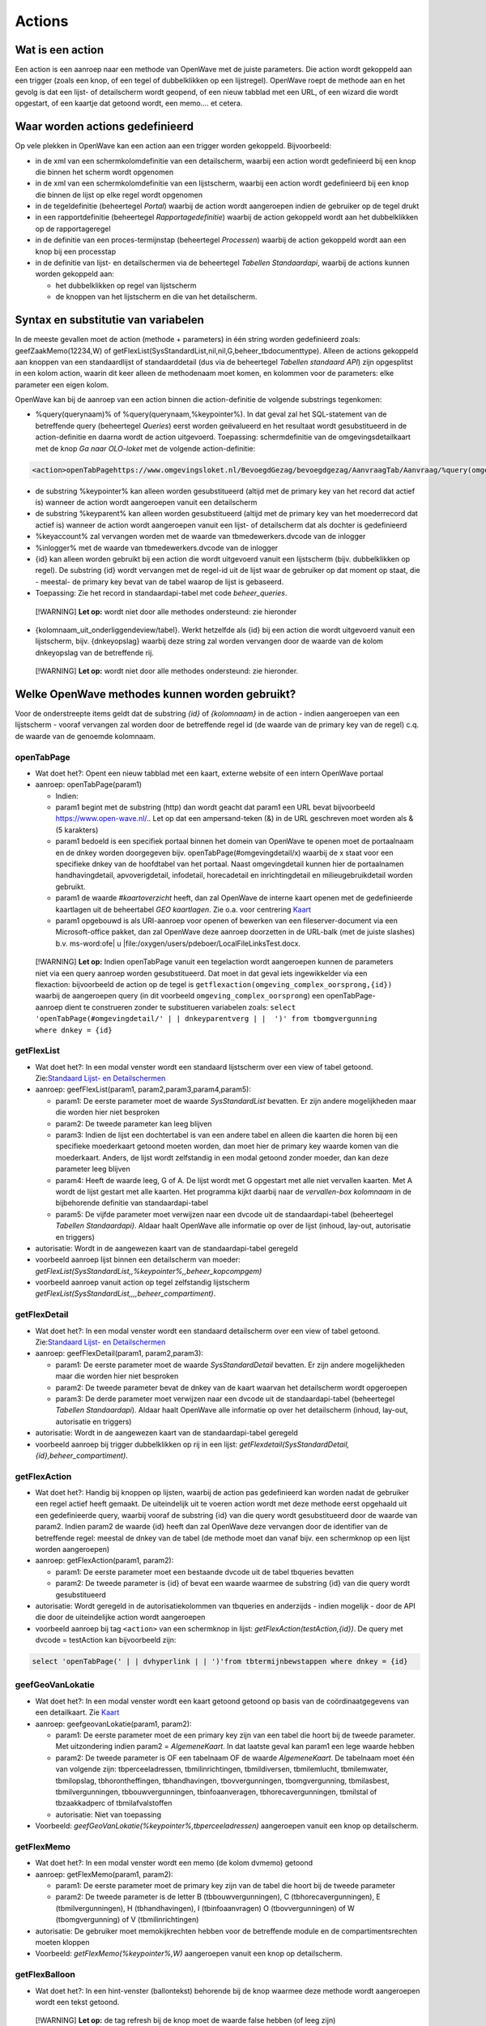 Actions
=======

Wat is een action
-----------------

Een action is een aanroep naar een methode van OpenWave met de juiste
parameters. Die action wordt gekoppeld aan een trigger (zoals een knop,
of een tegel of dubbelklikken op een lijstregel). OpenWave roept de
methode aan en het gevolg is dat een lijst- of detailscherm wordt
geopend, of een nieuw tabblad met een URL, of een wizard die wordt
opgestart, of een kaartje dat getoond wordt, een memo…. et cetera.

Waar worden actions gedefinieerd
--------------------------------

Op vele plekken in OpenWave kan een action aan een trigger worden
gekoppeld. Bijvoorbeeld:

-  in de xml van een schermkolomdefinitie van een detailscherm, waarbij
   een action wordt gedefinieerd bij een knop die binnen het scherm
   wordt opgenomen
-  in de xml van een schermkolomdefinitie van een lijstscherm, waarbij
   een action wordt gedefinieerd bij een knop die binnen de lijst op
   elke regel wordt opgenomen
-  in de tegeldefinitie (beheertegel *Portal*) waarbij de action wordt
   aangeroepen indien de gebruiker op de tegel drukt
-  in een rapportdefinitie (beheertegel *Rapportagedefinitie*) waarbij
   de action gekoppeld wordt aan het dubbelklikken op de rapportageregel
-  in de definitie van een proces-termijnstap (beheertegel *Processen*)
   waarbij de action gekoppeld wordt aan een knop bij een processtap
-  in de definitie van lijst- en detailschermen via de beheertegel
   *Tabellen Standaardapi*, waarbij de actions kunnen worden gekoppeld
   aan:

   -  het dubbelklikken op regel van lijstscherm
   -  de knoppen van het lijstscherm en die van het detailscherm.

Syntax en substitutie van variabelen
------------------------------------

In de meeste gevallen moet de action (methode + parameters) in één
string worden gedefinieerd zoals: geefZaakMemo(12234,W) of
getFlexList(SysStandardList,nil,nil,G,beheer_tbdocumenttype). Alleen de
actions gekoppeld aan knoppen van een standaardlijst of standaarddetail
(dus via de beheertegel *Tabellen standaard API*) zijn opgesplitst in
een kolom action, waarin dit keer alleen de methodenaam moet komen, en
kolommen voor de parameters: elke parameter een eigen kolom.

OpenWave kan bij de aanroep van een action binnen die action-definitie
de volgende substrings tegenkomen:

-  %query(querynaam)% of %query(querynaam,%keypointer%). In dat geval
   zal het SQL-statement van de betreffende query (beheertegel
   *Queries*) eerst worden geëvalueerd en het resultaat wordt
   gesubstitueerd in de action-definitie en daarna wordt de action
   uitgevoerd. Toepassing: schermdefinitie van de omgevingsdetailkaart
   met de knop *Ga naar OLO-loket* met de volgende action-definitie:

.. code:: xml

   <action>openTabPagehttps://www.omgevingsloket.nl/BevoegdGezag/bevoegdgezag/AanvraagTab/Aanvraag/%query(omgeving_olonummer,%keypointer%)%/AanvraagGegevens)</action>

-  de substring %keypointer% kan alleen worden gesubstitueerd (altijd
   met de primary key van het record dat actief is) wanneer de action
   wordt aangeroepen vanuit een detailscherm
-  de substring %keyparent% kan alleen worden gesubstitueerd (altijd met
   de primary key van het moederrecord dat actief is) wanneer de action
   wordt aangeroepen vanuit een lijst- of detailscherm dat als dochter
   is gedefinieerd
-  %keyaccount% zal vervangen worden met de waarde van
   tbmedewerkers.dvcode van de inlogger
-  %inlogger% met de waarde van tbmedewerkers.dvcode van de inlogger
-  {id} kan alleen worden gebruikt bij een action die wordt uitgevoerd
   vanuit een lijstscherm (bijv. dubbelklikken op regel). De substring
   {id} wordt vervangen met de regel-id uit de lijst waar de gebruiker
   op dat moment op staat, die - meestal- de primary key bevat van de
   tabel waarop de lijst is gebaseerd.
-  Toepassing: Zie het record in standaardapi-tabel met code
   *beheer_queries*.

..

   [!WARNING] **Let op:** wordt niet door alle methodes ondersteund: zie
   hieronder

-  {kolomnaam_uit_onderliggendeview/tabel}. Werkt hetzelfde als {id} bij
   een action die wordt uitgevoerd vanuit een lijstscherm, bijv.
   {dnkeyopslag} waarbij deze string zal worden vervangen door de waarde
   van de kolom dnkeyopslag van de betreffende rij.

..

   [!WARNING] **Let op:** wordt niet door alle methodes ondersteund: zie
   hieronder.

Welke OpenWave methodes kunnen worden gebruikt?
-----------------------------------------------

Voor de onderstreepte items geldt dat de substring *{id}* of
*{kolomnaam}* in de action - indien aangeroepen van een lijstscherm -
vooraf vervangen zal worden door de betreffende regel id (de waarde van
de primary key van de regel) c.q. de waarde van de genoemde kolomnaam.

openTabPage
~~~~~~~~~~~

-  Wat doet het?: Opent een nieuw tabblad met een kaart, externe website
   of een intern OpenWave portaal
-  aanroep: openTabPage(param1)

   -  Indien:
   -  param1 begint met de substring (http) dan wordt geacht dat param1
      een URL bevat bijvoorbeeld https://www.open-wave.nl/.. Let op dat
      een ampersand-teken (&) in de URL geschreven moet worden als & (5
      karakters)
   -  param1 bedoeld is een specifiek portaal binnen het domein van
      OpenWave te openen moet de portaalnaam en de dnkey worden
      doorgegeven bijv. openTabPage(#omgevingdetail/x) waarbij de x
      staat voor een specifieke dnkey van de hoofdtabel van het portaal.
      Naast omgevingdetail kunnen hier de portaalnamen handhavingdetail,
      apvoverigdetail, infodetail, horecadetail en inrichtingdetail en
      milieugebruikdetail worden gebruikt.
   -  param1 de waarde *#kaartoverzicht* heeft, dan zal OpenWave de
      interne kaart openen met de gedefinieerde kaartlagen uit de
      beheertabel *GEO kaartlagen*. Zie o.a. voor centrering
      `Kaart </docs/probleemoplossing/module_overstijgende_schermen/kaart.md>`__
   -  param1 opgebouwd is als URI-aanroep voor openen of bewerken van
      een fileserver-document via een Microsoft-office pakket, dan zal
      OpenWave deze aanroep doorzetten in de URL-balk (met de juiste
      slashes) b.v. ms-word:ofe\| u
      \|file:/oxygen/users/pdeboer/LocalFileLinksTest.docx.

..

   [!WARNING] **Let op:** Indien openTabPage vanuit een tegelaction
   wordt aangeroepen kunnen de parameters niet via een query aanroep
   worden gesubstitueerd. Dat moet in dat geval iets ingewikkelder via
   een flexaction: bijvoorbeeld de action op de tegel is
   ``getflexaction(omgeving_complex_oorsprong,{id})`` waarbij de
   aangeroepen query (in dit voorbeeld ``omgeving_complex_oorsprong``)
   een openTabPage-aanroep dient te construeren zonder te substitueren
   variabelen zoals:
   ``select 'openTabPage(#omgevingdetail/' | | dnkeyparentverg | |  ')' from tbomgvergunning where dnkey = {id}``

getFlexList
~~~~~~~~~~~

-  Wat doet het?: In een modal venster wordt een standaard lijstscherm
   over een view of tabel getoond. Zie:`Standaard Lijst- en
   Detailschermen </docs/instellen_inrichten/standardlist_standarddetail.md>`__
-  aanroep: geefFlexList(param1, param2,param3,param4,param5):

   -  param1: De eerste parameter moet de waarde *SysStandardList*
      bevatten. Er zijn andere mogelijkheden maar die worden hier niet
      besproken
   -  param2: De tweede parameter kan leeg blijven
   -  param3: Indien de lijst een dochtertabel is van een andere tabel
      en alleen die kaarten die horen bij een specifieke moederkaart
      getoond moeten worden, dan moet hier de primary key waarde komen
      van die moederkaart. Anders, de lijst wordt zelfstandig in een
      modal getoond zonder moeder, dan kan deze parameter leeg blijven
   -  param4: Heeft de waarde leeg, G of A. De lijst wordt met G
      opgestart met alle niet vervallen kaarten. Met A wordt de lijst
      gestart met alle kaarten. Het programma kijkt daarbij naar de
      *vervallen-box kolomnaam* in de bijbehorende definitie van
      standaardapi-tabel
   -  param5: De vijfde parameter moet verwijzen naar een dvcode uit de
      standaardapi-tabel (beheertegel *Tabellen Standaardapi)*. Aldaar
      haalt OpenWave alle informatie op over de lijst (inhoud, lay-out,
      autorisatie en triggers)

-  autorisatie: Wordt in de aangewezen kaart van de standaardapi-tabel
   geregeld
-  voorbeeld aanroep lijst binnen een detailscherm van moeder:
   *getFlexList(SysStandardList,,%keypointer%,,beheer_kopcompgem)*
-  voorbeeld aanroep vanuit action op tegel zelfstandig lijstscherm
   *getFlexList(SysStandardList,,,,beheer_compartiment)*.

getFlexDetail
~~~~~~~~~~~~~

-  Wat doet het?: In een modal venster wordt een standaard detailscherm
   over een view of tabel getoond. Zie:`Standaard Lijst- en
   Detailschermen </docs/instellen_inrichten/standardlist_standarddetail.md>`__
-  aanroep: geefFlexDetail(param1, param2,param3):

   -  param1: De eerste parameter moet de waarde *SysStandardDetail*
      bevatten. Er zijn andere mogelijkheden maar die worden hier niet
      besproken
   -  param2: De tweede parameter bevat de dnkey van de kaart waarvan
      het detailscherm wordt opgeroepen
   -  param3: De derde parameter moet verwijzen naar een dvcode uit de
      standaardapi-tabel (beheertegel *Tabellen Standaardapi*). Aldaar
      haalt OpenWave alle informatie op over het detailscherm (inhoud,
      lay-out, autorisatie en triggers)

-  autorisatie: Wordt in de aangewezen kaart van de standaardapi-tabel
   geregeld
-  voorbeeld aanroep bij trigger dubbelklikken op rij in een lijst:
   *getFlexdetail(SysStandardDetail,{id},beheer_compartiment)*.

getFlexAction
~~~~~~~~~~~~~

-  Wat doet het?: Handig bij knoppen op lijsten, waarbij de action pas
   gedefinieerd kan worden nadat de gebruiker een regel actief heeft
   gemaakt. De uiteindelijk uit te voeren action wordt met deze methode
   eerst opgehaald uit een gedefinieerde query, waarbij vooraf de
   substring {id} van die query wordt gesubstitueerd door de waarde van
   param2. Indien param2 de waarde {id} heeft dan zal OpenWave deze
   vervangen door de identifier van de betreffende regel: meestal de
   dnkey van de tabel (de methode moet dan vanaf bijv. een schermknop op
   een lijst worden aangeroepen)
-  aanroep: getFlexAction(param1, param2):

   -  param1: De eerste parameter moet een bestaande dvcode uit de tabel
      tbqueries bevatten
   -  param2: De tweede parameter is {id} of bevat een waarde waarmee de
      substring {id} van die query wordt gesubstitueerd

-  autorisatie: Wordt geregeld in de autorisatiekolommen van tbqueries
   en anderzijds - indien mogelijk - door de API die door de
   uiteindelijke action wordt aangeroepen
-  voorbeeld aanroep bij tag ``<action>`` van een schermknop in lijst:
   *getFlexAction(testAction,{id})*. De query met dvcode = testAction
   kan bijvoorbeeld zijn:

.. code:: sql

   select 'openTabPage(' | | dvhyperlink | | ')'from tbtermijnbewstappen where dnkey = {id}

geefGeoVanLokatie
~~~~~~~~~~~~~~~~~

-  Wat doet het?: In een modal venster wordt een kaart getoond getoond
   op basis van de coördinaatgegevens van een detailkaart. Zie
   `Kaart </docs/probleemoplossing/module_overstijgende_schermen/kaart.md>`__
-  aanroep: geefgeovanLokatie(param1, param2):

   -  param1: De eerste parameter moet de een primary key zijn van een
      tabel die hoort bij de tweede parameter. Met uitzondering indien
      param2 = *AlgemeneKaart*. In dat laatste geval kan param1 een lege
      waarde hebben
   -  param2: De tweede parameter is OF een tabelnaam OF de waarde
      *AlgemeneKaart*. De tabelnaam moet één van volgende zijn:
      tbperceeladressen, tbmilinrichtingen, tbmildiversen, tbmilemlucht,
      tbmilemwater, tbmilopslag, tbhorontheffingen, tbhandhavingen,
      tbovvergunningen, tbomgvergunning, tbmilasbest, tbmilvergunningen,
      tbbouwvergunningen, tbinfoaanveragen, tbhorecavergunningen,
      tbmilstal of tbzaakkadperc of tbmilafvalstoffen
   -  autorisatie: Niet van toepassing

-  Voorbeeld: *geefGeoVanLokatie(%keypointer%,tbperceeladressen)*
   aangeroepen vanuit een knop op detailscherm.

getFlexMemo
~~~~~~~~~~~

-  Wat doet het?: In een modal venster wordt een memo (de kolom dvmemo)
   getoond
-  aanroep: getFlexMemo(param1, param2):

   -  param1: De eerste parameter moet de primary key zijn van de tabel
      die hoort bij de tweede parameter
   -  param2: De tweede parameter is de letter B (tbbouwvergunningen), C
      (tbhorecavergunningen), E (tbmilvergunningen), H (tbhandhavingen),
      I (tbinfoaanvragen) O (tbovvergunningen) of W (tbomgvergunning) of
      V (tbmilinrichtingen)

-  autorisatie: De gebruiker moet memokijkrechten hebben voor de
   betreffende module en de compartimentsrechten moeten kloppen
-  Voorbeeld: *getFlexMemo(%keypointer%,W)* aangeroepen vanuit een knop
   op detailscherm.

getFlexBalloon
~~~~~~~~~~~~~~

-  Wat doet het?: In een hint-venster (ballontekst) behorende bij de
   knop waarmee deze methode wordt aangeroepen wordt een tekst getoond.

..

   [!WARNING] **Let op:** de tag refresh bij de knop moet de waarde
   false hebben (of leeg zijn)

-  aanroep: getFlexBalloon(param1, param2):

   -  param1: Een gecrypte tekst of een niet gecrypte tekst of een
      evalueerbare query. Afhankelijk van param2
   -  param2:
   -  D dan wordt de tekst in param1 in twee regels getoond in het
      ballonnetje. Eerste regel is param1 voorafgegaan door 'encrypt:".
      De tweede regel is de gedecrypte versie van param1 voorafgegaan
      door 'decrypt'. (Zie `2-way encryptie van externe
      wachtwoorden </docs/instellen_inrichten/2way_encryptie_externe_wachtwoorden.md>`__)
   -  P dan wordt param1 ongewijzigd in de tekstballon getoond. Een
      semicolon (;) wordt daarbij geïnterpreteerd als harde return
   -  QD dan bevat param1 een evalueerbare query die één regel en één
      kolom als resultaat teruggeeft, bijvoorbeeld: *select dvpass from
      tabelA where dnkey = %keypointer%*. De query moet beginnen met
      select en mag geen semicolons bevatten. De variabele %keypointer%
      wordt hierbij vervangen door de ID (dnkey) van de tabelkaart waar
      de gebruiker op staat. Nadat de query is geëvalueerd wordt het
      resultaat getoond als bij param1 = 'D'
   -  QP dan bevat param1 een evalueerbare query die één regel en één
      kolom als resultaat teruggeeft, bijvoorbeeld: *select 'Let OP:' \|
      \| dvnaam from tabelA where dnkey = %keypointer%*. De query moet
      beginnen met select en mag geen semicolons bevatten. De variabele
      %keypointer% wordt hierbij vervangen door de ID (dnkey) van de
      tabelkaart waar de gebruiker op staat. Nadat de query is
      geëvalueerd wordt het resultaat getoond als bij param1 = 'P'

-  autorisatie: Niet van toepassing
-  Voorbeeld: *getFlexBalloon(Hier alleen voorletters; zonder punt en
   spaties,P)*.

noAction
~~~~~~~~

-  Wat doet het?: Niets
-  aanroep: noAction()

refreshActiveDialog
~~~~~~~~~~~~~~~~~~~

-  Wat doet het?: Het scherm waarvandaan deze action wordt aangeroepen
   wordt opnieuw uitgeschreven
-  aanroep: refreshActiveDialog()
-  autorisatie: OpenWave kijkt opnieuw naar de rechten van het te
   overschrijven scherm.

refreshActiveDialog(parameterlist)
~~~~~~~~~~~~~~~~~~~~~~~~~~~~~~~~~~

-  Wat doet het?: Overschrijft het flexDetail- of flexListscherm waar je
   op staat, maar dan op basis van parameterlist. Bijvoorbeeld: vanuit
   het flexdetailscherm van de tabel tblegesregels is een knop
   gedefinieerd met de action: refreshActiveDialog(tblegesregels,13,W).
   De browser vraagt dan de detailgegevens op met
   getFlexDetail(tblegesregels,13,W) en overschrijft het bestaande
   detailscherm daarmee.

startWizard
~~~~~~~~~~~

-  **startwizard(deleteContactadres,param2)**

   -  Voorbeeld: startwizard(deleteContactadres,333)
   -  param1: deleteContactadres
   -  param2: De dnkeywaarde van de contactadreskaart die verwijderd
      moet worden. Indien param2 de waarde {id} bevat: de API wordt
      aangeroepen vanuit een lijst, dan wordt deze string {id} on the
      fly door OpenWave vervangen met deze primary key-waarde van de
      actieve kaart uit een lijst).

-  **startwizard(deleteSysStandardRow,param2,param3,param4)**

   -  Voorbeeld:
      startwizard(deleteSysStandardRow,tbadressoort.{id},dvomschrijving,beheer_tbadressoort)
   -  Aanroep van een standaard verwijderactie van een kaart van een
      tabel die gedefinieerd is in tbsysstandardtable (beheertegel
      *Tabellen Standaardapi*). Deze action kan bijv. aan een
      verwijderknop onder aan een lijst gekoppeld worden. De functie
      houdt rekening met de in de tbsysstandardbutton gedefinieerde
      rechten bij die knop en met het al of niet gevuld zijn van de in
      de tbsysstandardtable gedefinieerde blokkeringsvelden. De wizard
      geeft een waarschuwing indien de te verwijderen kaart komt uit
      tbomgvergunning of tbmilinrichtingen of tbhandhavingen of
      tbhorecavergunningen of tbovvergunningen of tbinfoaanvragen of
      tbmilvergunningen m.b.t. fysieke documenten die niet mee
      verwijderd worden. De wavezaakcode van een verwijderde kaart uit
      een van deze tabellen kan opnieuw worden gebruikt
   -  param1: deleteSysStandardRow
   -  param2: De tabelnaam waaruit een kaart verwijderd moet worden
      gevolgd door een punt gevolgd door {id}. Die {id} wordt on the fly
      door OpenWave vervangen met primary key-waarde van de kaart die
      verwijderd moet worden (bijv. de actieve kaart uit een lijst)
   -  param3: een kolomnaam uit de view of tabel die aan de lijst ten
      grondslag ligt, waarvan de achterliggende waarde gebruikt wordt
      voor de *weet u het zeker* tekst
   -  param4: de code uit tbsysstandardtable die verwijst naar de kaart
      waar de betreffende standaardlijst in is gedefinieerd.

-  **startwizard(insertContactadres)**

   -  Aanroep vanuit een situatie dat een adres moet worden aangemaakt
      zonder deze via een rol te koppelen aan een inrichting of zaak. De
      wizard vraagt om elementaire gegevens waarmee een nieuwe kaart
      wordt aangemaakt waarna vervolgens automatisch het detailscherm
      van de contactadreskaart wordt aangeroepen
      getFlexDetail(tbcontactadressen,denieuweaangemaaktednkey).

-  **startwizard(insertSysStandardRow,param2,param3,param4)**

   -  Voorbeeld:
      startwizard(insertSysStandardRow,MDWC_insertTbMwTeams.xml,%keyparent%,beheer_tbmwteams)
   -  Aanroep van een standaard insertactie van een kaart van een tabel
      die gedefinieerd is in tbsysstandardtable (beheertegel *Tabellen
      Standaardapi*). Deze action kan bijv. aan een insertknop onder aan
      een lijst gekoppeld worden. De functie houdt rekening met de in de
      tbsysstandardbutton gedefinieerde rechten bij die knop en met het
      al of niet gevuld zijn van de in de tbsysstandardtable
      gedefinieerde blokkeringsvelden
   -  param1: insertSysStandardRow
   -  param2: De naam van de screen.xml waarin de opmaak van het
      insertscherm is geregeld. De naam moet beginnen 'MDWC\_'. De xml
      moet aan een aantal voorwaarden voldoen. Zie: `Scherminformatie
      voor standaard insert- en
      kopieer </docs/instellen_inrichten/schermdefinitie/scherminfomatie_voor_standaard_insertschermen.md>`__
   -  param3: Alleen gevuld indien de tabel waarop een insert wordt
      uitgevoerd een parenttabel heeft. Hier wordt de betreffende
      keywaarde van die parenttabel ingevuld. De waarde %keyparent%
      betekent dat OpenWave dit zelf onder water regelt
   -  param4: de code uit tbsysstandardtable die verwijst naar de kaart
      waar de betreffende tabel in is gedefinieerd.

-  **startwizard(kopieerSysStandardRow,param2,param3,param4)**

   -  Voorbeeld:
      startwizard(kopieerSysStandardRow,MDWC_insertTbMwTeams.xml,{id},beheer_tbmwteams)
   -  Aanroep van een standaard insertactie van een kaart van een tabel
      die gedefinieerd is in tbsysstandardtable (beheertegel *Tabellen
      Standaardapi*). Deze action kan bijv. aan een insertknop onder aan
      een lijst gekoppeld worden. De functie houdt rekening met de in de
      tbsysstandardbutton gedefinieerde rechten bij die knop en met het
      al of niet gevuld zijn van de in de tbsysstandardtable
      gedefinieerde blokkeringsvelden
   -  param1: kopieerSysStandardRow
   -  param2: De naam van de screen.xml waarin de opmaak van het
      insertscherm is geregeld. De naam moet beginnen 'MDWC\_'. De xml
      moet aan een aantal voorwaarden voldoen. Zie: `Scherminformatie
      voor standaard insert- en
      kopieer </docs/instellen_inrichten/schermdefinitie/scherminfomatie_voor_standaard_insertschermen.md>`__.
      Kan in veel gevallen dus gelijk zijn aan het scherm dat hoort bij
      de insertStandardRow
   -  param3: Wordt gevuld met de dnkey van de rij waar je op staat.
      Indien de kopieerknop onderaan een lijst staat kan {id} worden
      gebruikt, en anders, op een detailscherm, %keypointer%
   -  param4: de code uit tbsysstandardtable die verwijst naar de kaart
      waar de betreffende tabel in is gedefinieerd.

-  **startWizard(selecteerTaak,param2)** waarbij een wizard wordt
   gestart om een selectie te maken van openstaande taken op
   medewerker(s), modules en taaksoorten. De waarde 1 bij param2 geeft
   aan dat de zoekwizard blijft staan.
-  **startWizard(maakDocument,param2,param3,param4)** waarbij een wizard
   wordt gestart teneinde een documentsjabloon aan te wijzen. Zie
   uitgewerkte voorbeelden onder kopje action bij
   `Termijnstappen </docs/instellen_inrichten/inrichting_processen/termijnstappen.md>`__.
-  **startWizard(maakEmail,param2,param3,param4)** Idem als
   documentsjabloon, maar dan voor e-mails.
-  **startWizard(maaknieuweInrichting,param2)** waarbij een wizard wordt
   gestart teneinde een nieuwe inrichting te definiëren. Param2 kan leeg
   zijn. In dat geval wordt de wizard geopend, waarbij de gebruiker
   eerst gemeente, woonplaats en straat moet kiezen. Als parma2 gevuld
   is verwacht OpenWave dat dit een dnkey uit de tabel TbOpenBareRuimte
   is. De inlogger zal dan alleen het adres binnen die straat moeten
   kiezen.
-  **startWizard(maaknieuwproces,param2,param3)** waarbij een wizard
   wordt gestart teneinde een vervolgproces te kiezen vanuit de
   procesbewaking. Zie uitgewerkte voorbeelden onder kopje action bij
   `Termijnstappen </docs/instellen_inrichten/inrichting_processen/termijnstappen.md>`__.
-  **startWizard(maaknieuwezaak,param2,param3,param4)** waarbij een
   wizard wordt gestart teneinde een nieuwe hoofdzaak te definiëren. Zie
   uitgewerkte voorbeelden onder kopje action bij
   `Termijnstappen </docs/instellen_inrichten/inrichting_processen/termijnstappen.md>`__
   en bij lemma `Aanmaken van nieuwe
   zaak </docs/probleemoplossing/programmablokken/maak_nieuwe_zaak.md>`__.
-  **startwizard(showTekst,param2,param3,param4)** waarbij een wizard
   wordt gestart van één scherm met alleen een sluitknop die de tekst
   uit param2 toont.

   -  Voorbeeld: startWizard(showTekst, dit is een tekst,dit is de
      koptekst,400)
   -  param1: showTekst
   -  param2: de tekst die getoond wordt in het wizardscherm. Mag een
      lange tekst zijn
   -  param3: de koptekst. Mag leeg zijn
   -  param4: hoogte van tekstvak in pixles. Indien leeg dan is de
      default 120.

-  **startwizard(sluitZaak,param2,param3,param4)** waarbij een wizard
   wordt gestart teneinde een hoofdzaak af te sluiten. Zie uitgewerkte
   voorbeelden onder kopje action bij
   `Termijnstappen </docs/instellen_inrichten/inrichting_processen/termijnstappen.md>`__
   en het lemma `Sluiten van
   zaak </docs/probleemoplossing/programmablokken/sluiten_zaak.md>`__.
-  **startwizard(startreport,param2,param3)** waarbij een bepaald
   rapport wordt gestart (tbrapporten.dnkey = param2 ). Param3 mag een
   lege waarde hebben, maar indien gevuld dan moet het rapport
   aangeroepen worden vanuit een zaakportaal, waarbij param3 de id is
   van die hoofdzaak (dus bijv. een dnkey uit tbomgvergunning). Zie
   voorbeeld voor het gebruik van deze param3 identifier van zaakportal
   (nportalid) in
   `Rapportages </docs/instellen_inrichten/rapportages.md>`__.
-  **startWizard(zoekInrichtingopNaam,param2)** waarbij een wizard wordt
   gestart teneinde een inrichting te zoeken. De waarde 1 bij param2
   geeft aan dat de zoekwizard blijft staan. Bij 0 wordt de wizard
   gesloten.
-  **startWizard(ZoekZaakViaZaaknummer,param2)** waarbij een wizard
   wordt gestart teneinde een zaak te zoeken op zaakcodering. De waarde
   1 bij param2 geeft aan dat de zoekwizard blijft staan.
-  **startWizard(ZoekZaakViaAdres,param2)** waarbij een wizard wordt
   gestart teneinde een zaak te zoeken op adres. De waarde 1 bij param2
   geeft aan dat de zoekwizard blijft staan.
-  **startWizard(ZoekZaakViaBetreftDatum,param2)** waarbij een wizard
   wordt gestart teneinde een zaak te zoeken op omschrijving of datums.
   De waarde 1 bij param2 geeft aan dat de zoekwizard blijft staan.
-  **startWizard(ZoekZaakViaContact,param2)** waarbij een wizard wordt
   gestart om een zaak te zoeken op contactpersoon. De waarde 1 bij
   param2 geeft aan dat de zoekwizard blijft staan.
-  **startWizard(ZoekInspectieViaZaaknummer,param2)** waarbij een
   zoekwizard wordt gestart om een inspectiezaak te zoeken op een
   zaakcodering De waarde 1 bij param2 geeft aan dat de zoekwizard
   blijft staan.
-  **startWizard(StuurDSOOntvangstbevestiging,param2,param3,param4)**
   waarbij een wizard wordt gestart om een DSO ontvangstbevestigingsmail
   te versturen.

   -  param1: StuurDSOOntvangstbevestiging
   -  param2: Primary key van tabel genoemd bij parma3. Dnkey van
      tbomgvergunning of tbomgdsoaanvulintrek
   -  param3: Naam van de tabel waarvoor na genereren de verstuurdatum
      gevuld moet worden. Moet gevuld zijn en of waarde
      *tbomgvergunning* (voor DSO initieel) of *tbomgdsoaanvulintrek*
      (voor DSO aanvulling) hebben
   -  param4: optioneel, indien gevuld dan dnkey van processtap
      (tbtermijnbewstappen) die moet worden afgesloten. Let op als
      param4 gevuld dan mag param3 alleen waarde *tbomgvergunning*
      hebben: DSO ontvangstbevestiging Aanvulling versturen vanaf
      processtap kan niet. Er kunnen immers meer dan 1 aanvullingen
      zijn, dnkey is niet bekend bij termijnbewakingsstappen. Zie
      uitgewerkte voorbeelden onder kopje action bij
      `Termijnstappen </docs/instellen_inrichten/inrichting_processen/termijnstappen.md>`__.

Action column:kolomnaam
~~~~~~~~~~~~~~~~~~~~~~~

Heeft dezelfde functie als getFlexAction. Alleen wordt de uiteindelijke
uit te voeren actie NIET opgehaald uit een query, maar uit een kolom van
de view die aan de lijst ten grondslag ligt.

De tag ``<action>`` bij de knop wordt zonder verdere parameters gevuld
wordt door de vaste tekst 'column:' die direct gevolgd wordt door een
kolomnaam uit de betreffende lijst. De waarde van die kolomnaam bevat de
action die uitgevoerd wordt bij het indrukken van de bewuste knop. Het
gaat dan om de waarde uit de actieve regel van die lijst. In zo'n kolom
staat dus bijv. als waarde: *geefGeovanLokatie(1234,tbperceeladressen)*
en in diezelfde lijst bij een volgende regel
*geefGeovanLokatie(5678,tbperceeladressen)*.

Toepassing: zie beheertegel *Tabellen Standaardapi* en zoek de kaart met
dvcode = *opening_vwfrmtevolgenzaken*.
